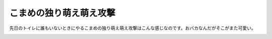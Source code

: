 こまめの独り萌え萌え攻撃
========================

先日のトイレに誰もいないときにやるこまめの独り萌え萌え攻撃はこんな感じなのです。おバカなんだがそこがまた可愛い。




.. image:: /img/3971796642_4030d56e3d_o.png
   :target: http://www.flickr.com/photos/41853584@N06/3971796642/






.. image:: /img/3971796704_c9781a8a42_o.png
   :target: http://www.flickr.com/photos/41853584@N06/3971796704/






.. image:: /img/3971796790_600f7de23e_o.png
   :target: http://www.flickr.com/photos/41853584@N06/3971796790/






.. image:: /img/3971796862_224bd708fe_o.png
   :target: http://www.flickr.com/photos/41853584@N06/3971796862/






.. image:: /img/3971796944_5f900958ce_o.png
   :target: http://www.flickr.com/photos/41853584@N06/3971796944/








.. author:: default
.. categories:: cat
.. tags::
.. comments::
